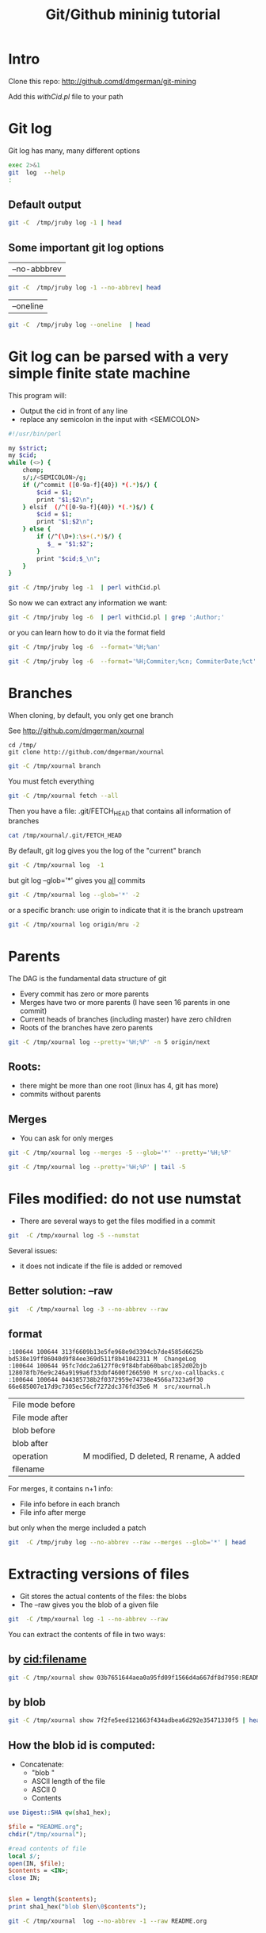 #+STARTUP: showall
#+STARTUP: lognotestate
#+TAGS:
#+SEQ_TODO: TODO STARTED DONE DEFERRED CANCELLED | WAITING DELEGATED APPT
#+DRAWERS: HIDDEN STATE
#+TITLE: Git/Github mininig tutorial
#+CATEGORY: 
#+PROPERTY: header-args: lang           :varname value
#+PROPERTY: header-args:sqlite          :db /path/to/db  :colnames yes
#+PROPERTY: header-args:R               :results output
#+PROPERTY: header-args:sh              :results output



* Intro

Clone this repo: http://github.comd/dmgerman/git-mining

Add this [[withCid.pl]] file to your path

* Git log

Git log has many, many different options

#+BEGIN_SRC sh :output both
exec 2>&1
git  log  --help 
:
#+END_SRC

#+RESULTS:
#+BEGIN_EXAMPLE
GIT-LOG(1)                        Git Manual                        GIT-LOG(1)

NAME
       git-log - Show commit logs

SYNOPSIS
       git log [<options>] [<revision range>] [[--] <path>...]

DESCRIPTION
       Shows the commit logs.

       The command takes options applicable to the git rev-list command to
       control what is shown and how, and options applicable to the git diff-*
       commands to control how the changes each commit introduces are shown.

OPTIONS
       --follow
           Continue listing the history of a file beyond renames (works only
           for a single file).

       --no-decorate, --decorate[=short|full|no]
           Print out the ref names of any commits that are shown. If short is
           specified, the ref name prefixes refs/heads/, refs/tags/ and
           refs/remotes/ will not be printed. If full is specified, the full
           ref name (including prefix) will be printed. The default option is
           short.

       --source
           Print out the ref name given on the command line by which each
           commit was reached.

       --use-mailmap
           Use mailmap file to map author and committer names and email
           addresses to canonical real names and email addresses. See git-
           shortlog(1).

       --full-diff
           Without this flag, git log -p <path>...  shows commits that touch
           the specified paths, and diffs about the same specified paths. With
           this, the full diff is shown for commits that touch the specified
           paths; this means that "<path>..." limits only commits, and doesn’t
           limit diff for those commits.

           Note that this affects all diff-based output types, e.g. those
           produced by --stat, etc.

       --log-size
           Include a line “log size <number>” in the output for each commit,
           where <number> is the length of that commit’s message in bytes.
           Intended to speed up tools that read log messages from git log
           output by allowing them to allocate space in advance.

       -L <start>,<end>:<file>, -L :<funcname>:<file>
           Trace the evolution of the line range given by "<start>,<end>" (or
           the function name regex <funcname>) within the <file>. You may not
           give any pathspec limiters. This is currently limited to a walk
           starting from a single revision, i.e., you may only give zero or
           one positive revision arguments. You can specify this option more
           than once.

           <start> and <end> can take one of these forms:

           ·   number

               If <start> or <end> is a number, it specifies an absolute line
               number (lines count from 1).

           ·   /regex/

               This form will use the first line matching the given POSIX
               regex. If <start> is a regex, it will search from the end of
               the previous -L range, if any, otherwise from the start of
               file. If <start> is “^/regex/”, it will search from the start
               of file. If <end> is a regex, it will search starting at the
               line given by <start>.

           ·   +offset or -offset

               This is only valid for <end> and will specify a number of lines
               before or after the line given by <start>.

           If “:<funcname>” is given in place of <start> and <end>, it is a
           regular expression that denotes the range from the first funcname
           line that matches <funcname>, up to the next funcname line.
           “:<funcname>” searches from the end of the previous -L range, if
           any, otherwise from the start of file. “^:<funcname>” searches from
           the start of file.

       <revision range>
           Show only commits in the specified revision range. When no
           <revision range> is specified, it defaults to HEAD (i.e. the whole
           history leading to the current commit).  origin..HEAD specifies all
           the commits reachable from the current commit (i.e.  HEAD), but not
           from origin. For a complete list of ways to spell <revision range>,
           see the Specifying Ranges section of gitrevisions(7).

       [--] <path>...
           Show only commits that are enough to explain how the files that
           match the specified paths came to be. See History Simplification
           below for details and other simplification modes.

           Paths may need to be prefixed with ‘`-- '’ to separate them from
           options or the revision range, when confusion arises.

   Commit Limiting
       Besides specifying a range of commits that should be listed using the
       special notations explained in the description, additional commit
       limiting may be applied.

       Using more options generally further limits the output (e.g.
       --since=<date1> limits to commits newer than <date1>, and using it with
       --grep=<pattern> further limits to commits whose log message has a line
       that matches <pattern>), unless otherwise noted.

       Note that these are applied before commit ordering and formatting
       options, such as --reverse.

       -<number>, -n <number>, --max-count=<number>
           Limit the number of commits to output.

       --skip=<number>
           Skip number commits before starting to show the commit output.

       --since=<date>, --after=<date>
           Show commits more recent than a specific date.

       --until=<date>, --before=<date>
           Show commits older than a specific date.

       --author=<pattern>, --committer=<pattern>
           Limit the commits output to ones with author/committer header lines
           that match the specified pattern (regular expression). With more
           than one --author=<pattern>, commits whose author matches any of
           the given patterns are chosen (similarly for multiple
           --committer=<pattern>).

       --grep-reflog=<pattern>
           Limit the commits output to ones with reflog entries that match the
           specified pattern (regular expression). With more than one
           --grep-reflog, commits whose reflog message matches any of the
           given patterns are chosen. It is an error to use this option unless
           --walk-reflogs is in use.

       --grep=<pattern>
           Limit the commits output to ones with log message that matches the
           specified pattern (regular expression). With more than one
           --grep=<pattern>, commits whose message matches any of the given
           patterns are chosen (but see --all-match).

           When --show-notes is in effect, the message from the notes is
           matched as if it were part of the log message.

       --all-match
           Limit the commits output to ones that match all given --grep,
           instead of ones that match at least one.

       --invert-grep
           Limit the commits output to ones with log message that do not match
           the pattern specified with --grep=<pattern>.

       -i, --regexp-ignore-case
           Match the regular expression limiting patterns without regard to
           letter case.

       --basic-regexp
           Consider the limiting patterns to be basic regular expressions;
           this is the default.

       -E, --extended-regexp
           Consider the limiting patterns to be extended regular expressions
           instead of the default basic regular expressions.

       -F, --fixed-strings
           Consider the limiting patterns to be fixed strings (don’t interpret
           pattern as a regular expression).

       --perl-regexp
           Consider the limiting patterns to be Perl-compatible regular
           expressions. Requires libpcre to be compiled in.

       --remove-empty
           Stop when a given path disappears from the tree.

       --merges
           Print only merge commits. This is exactly the same as
           --min-parents=2.

       --no-merges
           Do not print commits with more than one parent. This is exactly the
           same as --max-parents=1.

       --min-parents=<number>, --max-parents=<number>, --no-min-parents,
       --no-max-parents
           Show only commits which have at least (or at most) that many parent
           commits. In particular, --max-parents=1 is the same as --no-merges,
           --min-parents=2 is the same as --merges.  --max-parents=0 gives all
           root commits and --min-parents=3 all octopus merges.

           --no-min-parents and --no-max-parents reset these limits (to no
           limit) again. Equivalent forms are --min-parents=0 (any commit has
           0 or more parents) and --max-parents=-1 (negative numbers denote no
           upper limit).

       --first-parent
           Follow only the first parent commit upon seeing a merge commit.
           This option can give a better overview when viewing the evolution
           of a particular topic branch, because merges into a topic branch
           tend to be only about adjusting to updated upstream from time to
           time, and this option allows you to ignore the individual commits
           brought in to your history by such a merge. Cannot be combined with
           --bisect.

       --not
           Reverses the meaning of the ^ prefix (or lack thereof) for all
           following revision specifiers, up to the next --not.

       --all
           Pretend as if all the refs in refs/ are listed on the command line
           as <commit>.

       --branches[=<pattern>]
           Pretend as if all the refs in refs/heads are listed on the command
           line as <commit>. If <pattern> is given, limit branches to ones
           matching given shell glob. If pattern lacks ?, *, or [, /* at the
           end is implied.

       --tags[=<pattern>]
           Pretend as if all the refs in refs/tags are listed on the command
           line as <commit>. If <pattern> is given, limit tags to ones
           matching given shell glob. If pattern lacks ?, *, or [, /* at the
           end is implied.

       --remotes[=<pattern>]
           Pretend as if all the refs in refs/remotes are listed on the
           command line as <commit>. If <pattern> is given, limit
           remote-tracking branches to ones matching given shell glob. If
           pattern lacks ?, *, or [, /* at the end is implied.

       --glob=<glob-pattern>
           Pretend as if all the refs matching shell glob <glob-pattern> are
           listed on the command line as <commit>. Leading refs/, is
           automatically prepended if missing. If pattern lacks ?, *, or [, /*
           at the end is implied.

       --exclude=<glob-pattern>
           Do not include refs matching <glob-pattern> that the next --all,
           --branches, --tags, --remotes, or --glob would otherwise consider.
           Repetitions of this option accumulate exclusion patterns up to the
           next --all, --branches, --tags, --remotes, or --glob option (other
           options or arguments do not clear accumulated patterns).

           The patterns given should not begin with refs/heads, refs/tags, or
           refs/remotes when applied to --branches, --tags, or --remotes,
           respectively, and they must begin with refs/ when applied to --glob
           or --all. If a trailing /* is intended, it must be given
           explicitly.

       --reflog
           Pretend as if all objects mentioned by reflogs are listed on the
           command line as <commit>.

       --ignore-missing
           Upon seeing an invalid object name in the input, pretend as if the
           bad input was not given.

       --bisect
           Pretend as if the bad bisection ref refs/bisect/bad was listed and
           as if it was followed by --not and the good bisection refs
           refs/bisect/good-* on the command line. Cannot be combined with
           --first-parent.

       --stdin
           In addition to the <commit> listed on the command line, read them
           from the standard input. If a -- separator is seen, stop reading
           commits and start reading paths to limit the result.

       --cherry-mark
           Like --cherry-pick (see below) but mark equivalent commits with =
           rather than omitting them, and inequivalent ones with +.

       --cherry-pick
           Omit any commit that introduces the same change as another commit
           on the “other side” when the set of commits are limited with
           symmetric difference.

           For example, if you have two branches, A and B, a usual way to list
           all commits on only one side of them is with --left-right (see the
           example below in the description of the --left-right option).
           However, it shows the commits that were cherry-picked from the
           other branch (for example, “3rd on b” may be cherry-picked from
           branch A). With this option, such pairs of commits are excluded
           from the output.

       --left-only, --right-only
           List only commits on the respective side of a symmetric range, i.e.
           only those which would be marked < resp.  > by --left-right.

           For example, --cherry-pick --right-only A...B omits those commits
           from B which are in A or are patch-equivalent to a commit in A. In
           other words, this lists the + commits from git cherry A B. More
           precisely, --cherry-pick --right-only --no-merges gives the exact
           list.

       --cherry
           A synonym for --right-only --cherry-mark --no-merges; useful to
           limit the output to the commits on our side and mark those that
           have been applied to the other side of a forked history with git
           log --cherry upstream...mybranch, similar to git cherry upstream
           mybranch.

       -g, --walk-reflogs
           Instead of walking the commit ancestry chain, walk reflog entries
           from the most recent one to older ones. When this option is used
           you cannot specify commits to exclude (that is, ^commit,
           commit1..commit2, and commit1...commit2 notations cannot be used).

           With --pretty format other than oneline (for obvious reasons), this
           causes the output to have two extra lines of information taken from
           the reflog. By default, commit@{Nth} notation is used in the
           output. When the starting commit is specified as commit@{now},
           output also uses commit@{timestamp} notation instead. Under
           --pretty=oneline, the commit message is prefixed with this
           information on the same line. This option cannot be combined with
           --reverse. See also git-reflog(1).

       --merge
           After a failed merge, show refs that touch files having a conflict
           and don’t exist on all heads to merge.

       --boundary
           Output excluded boundary commits. Boundary commits are prefixed
           with -.

   History Simplification
       Sometimes you are only interested in parts of the history, for example
       the commits modifying a particular <path>. But there are two parts of
       History Simplification, one part is selecting the commits and the other
       is how to do it, as there are various strategies to simplify the
       history.

       The following options select the commits to be shown:

       <paths>
           Commits modifying the given <paths> are selected.

       --simplify-by-decoration
           Commits that are referred by some branch or tag are selected.

       Note that extra commits can be shown to give a meaningful history.

       The following options affect the way the simplification is performed:

       Default mode
           Simplifies the history to the simplest history explaining the final
           state of the tree. Simplest because it prunes some side branches if
           the end result is the same (i.e. merging branches with the same
           content)

       --full-history
           Same as the default mode, but does not prune some history.

       --dense
           Only the selected commits are shown, plus some to have a meaningful
           history.

       --sparse
           All commits in the simplified history are shown.

       --simplify-merges
           Additional option to --full-history to remove some needless merges
           from the resulting history, as there are no selected commits
           contributing to this merge.

       --ancestry-path
           When given a range of commits to display (e.g.  commit1..commit2 or
           commit2 ^commit1), only display commits that exist directly on the
           ancestry chain between the commit1 and commit2, i.e. commits that
           are both descendants of commit1, and ancestors of commit2.

       A more detailed explanation follows.

       Suppose you specified foo as the <paths>. We shall call commits that
       modify foo !TREESAME, and the rest TREESAME. (In a diff filtered for
       foo, they look different and equal, respectively.)

       In the following, we will always refer to the same example history to
       illustrate the differences between simplification settings. We assume
       that you are filtering for a file foo in this commit graph:

                     .-A---M---N---O---P---Q
                    /     /   /   /   /   /
                   I     B   C   D   E   Y
                    \   /   /   /   /   /
                     `-------------'   X

       The horizontal line of history A---Q is taken to be the first parent of
       each merge. The commits are:

       ·   I is the initial commit, in which foo exists with contents “asdf”,
           and a file quux exists with contents “quux”. Initial commits are
           compared to an empty tree, so I is !TREESAME.

       ·   In A, foo contains just “foo”.

       ·   B contains the same change as A. Its merge M is trivial and hence
           TREESAME to all parents.

       ·   C does not change foo, but its merge N changes it to “foobar”, so
           it is not TREESAME to any parent.

       ·   D sets foo to “baz”. Its merge O combines the strings from N and D
           to “foobarbaz”; i.e., it is not TREESAME to any parent.

       ·   E changes quux to “xyzzy”, and its merge P combines the strings to
           “quux xyzzy”.  P is TREESAME to O, but not to E.

       ·   X is an independent root commit that added a new file side, and Y
           modified it.  Y is TREESAME to X. Its merge Q added side to P, and
           Q is TREESAME to P, but not to Y.

       rev-list walks backwards through history, including or excluding
       commits based on whether --full-history and/or parent rewriting (via
       --parents or --children) are used. The following settings are
       available.

       Default mode
           Commits are included if they are not TREESAME to any parent (though
           this can be changed, see --sparse below). If the commit was a
           merge, and it was TREESAME to one parent, follow only that parent.
           (Even if there are several TREESAME parents, follow only one of
           them.) Otherwise, follow all parents.

           This results in:

                         .-A---N---O
                        /     /   /
                       I---------D

           Note how the rule to only follow the TREESAME parent, if one is
           available, removed B from consideration entirely.  C was considered
           via N, but is TREESAME. Root commits are compared to an empty tree,
           so I is !TREESAME.

           Parent/child relations are only visible with --parents, but that
           does not affect the commits selected in default mode, so we have
           shown the parent lines.

       --full-history without parent rewriting
           This mode differs from the default in one point: always follow all
           parents of a merge, even if it is TREESAME to one of them. Even if
           more than one side of the merge has commits that are included, this
           does not imply that the merge itself is! In the example, we get

                       I  A  B  N  D  O  P  Q

           M was excluded because it is TREESAME to both parents.  E, C and B
           were all walked, but only B was !TREESAME, so the others do not
           appear.

           Note that without parent rewriting, it is not really possible to
           talk about the parent/child relationships between the commits, so
           we show them disconnected.

       --full-history with parent rewriting
           Ordinary commits are only included if they are !TREESAME (though
           this can be changed, see --sparse below).

           Merges are always included. However, their parent list is
           rewritten: Along each parent, prune away commits that are not
           included themselves. This results in

                         .-A---M---N---O---P---Q
                        /     /   /   /   /
                       I     B   /   D   /
                        \   /   /   /   /
                         `-------------'

           Compare to --full-history without rewriting above. Note that E was
           pruned away because it is TREESAME, but the parent list of P was
           rewritten to contain E's parent I. The same happened for C and N,
           and X, Y and Q.

       In addition to the above settings, you can change whether TREESAME
       affects inclusion:

       --dense
           Commits that are walked are included if they are not TREESAME to
           any parent.

       --sparse
           All commits that are walked are included.

           Note that without --full-history, this still simplifies merges: if
           one of the parents is TREESAME, we follow only that one, so the
           other sides of the merge are never walked.

       --simplify-merges
           First, build a history graph in the same way that --full-history
           with parent rewriting does (see above).

           Then simplify each commit C to its replacement C' in the final
           history according to the following rules:

           ·   Set C' to C.

           ·   Replace each parent P of C' with its simplification P'. In the
               process, drop parents that are ancestors of other parents or
               that are root commits TREESAME to an empty tree, and remove
               duplicates, but take care to never drop all parents that we are
               TREESAME to.

           ·   If after this parent rewriting, C' is a root or merge commit
               (has zero or >1 parents), a boundary commit, or !TREESAME, it
               remains. Otherwise, it is replaced with its only parent.

           The effect of this is best shown by way of comparing to
           --full-history with parent rewriting. The example turns into:

                         .-A---M---N---O
                        /     /       /
                       I     B       D
                        \   /       /
                         `---------'

           Note the major differences in N, P, and Q over --full-history:

           ·   N's parent list had I removed, because it is an ancestor of the
               other parent M. Still, N remained because it is !TREESAME.

           ·   P's parent list similarly had I removed.  P was then removed
               completely, because it had one parent and is TREESAME.

           ·   Q's parent list had Y simplified to X.  X was then removed,
               because it was a TREESAME root.  Q was then removed completely,
               because it had one parent and is TREESAME.

       Finally, there is a fifth simplification mode available:

       --ancestry-path
           Limit the displayed commits to those directly on the ancestry chain
           between the “from” and “to” commits in the given commit range. I.e.
           only display commits that are ancestor of the “to” commit and
           descendants of the “from” commit.

           As an example use case, consider the following commit history:

                           D---E-------F
                          /     \       \
                         B---C---G---H---I---J
                        /                     \
                       A-------K---------------L--M

           A regular D..M computes the set of commits that are ancestors of M,
           but excludes the ones that are ancestors of D. This is useful to
           see what happened to the history leading to M since D, in the sense
           that “what does M have that did not exist in D”. The result in this
           example would be all the commits, except A and B (and D itself, of
           course).

           When we want to find out what commits in M are contaminated with
           the bug introduced by D and need fixing, however, we might want to
           view only the subset of D..M that are actually descendants of D,
           i.e. excluding C and K. This is exactly what the --ancestry-path
           option does. Applied to the D..M range, it results in:

                               E-------F
                                \       \
                                 G---H---I---J
                                              \
                                               L--M

       The --simplify-by-decoration option allows you to view only the big
       picture of the topology of the history, by omitting commits that are
       not referenced by tags. Commits are marked as !TREESAME (in other
       words, kept after history simplification rules described above) if (1)
       they are referenced by tags, or (2) they change the contents of the
       paths given on the command line. All other commits are marked as
       TREESAME (subject to be simplified away).

   Commit Ordering
       By default, the commits are shown in reverse chronological order.

       --date-order
           Show no parents before all of its children are shown, but otherwise
           show commits in the commit timestamp order.

       --author-date-order
           Show no parents before all of its children are shown, but otherwise
           show commits in the author timestamp order.

       --topo-order
           Show no parents before all of its children are shown, and avoid
           showing commits on multiple lines of history intermixed.

           For example, in a commit history like this:

                   ---1----2----4----7
                       \              \
                        3----5----6----8---

           where the numbers denote the order of commit timestamps, git
           rev-list and friends with --date-order show the commits in the
           timestamp order: 8 7 6 5 4 3 2 1.

           With --topo-order, they would show 8 6 5 3 7 4 2 1 (or 8 7 4 2 6 5
           3 1); some older commits are shown before newer ones in order to
           avoid showing the commits from two parallel development track mixed
           together.

       --reverse
           Output the commits in reverse order. Cannot be combined with
           --walk-reflogs.

   Object Traversal
       These options are mostly targeted for packing of Git repositories.

       --no-walk[=(sorted|unsorted)]
           Only show the given commits, but do not traverse their ancestors.
           This has no effect if a range is specified. If the argument
           unsorted is given, the commits are shown in the order they were
           given on the command line. Otherwise (if sorted or no argument was
           given), the commits are shown in reverse chronological order by
           commit time. Cannot be combined with --graph.

       --do-walk
           Overrides a previous --no-walk.

   Commit Formatting
       --pretty[=<format>], --format=<format>
           Pretty-print the contents of the commit logs in a given format,
           where <format> can be one of oneline, short, medium, full, fuller,
           email, raw, format:<string> and tformat:<string>. When <format> is
           none of the above, and has %placeholder in it, it acts as if
           --pretty=tformat:<format> were given.

           See the "PRETTY FORMATS" section for some additional details for
           each format. When =<format> part is omitted, it defaults to medium.

           Note: you can specify the default pretty format in the repository
           configuration (see git-config(1)).

       --abbrev-commit
           Instead of showing the full 40-byte hexadecimal commit object name,
           show only a partial prefix. Non default number of digits can be
           specified with "--abbrev=<n>" (which also modifies diff output, if
           it is displayed).

           This should make "--pretty=oneline" a whole lot more readable for
           people using 80-column terminals.

       --no-abbrev-commit
           Show the full 40-byte hexadecimal commit object name. This negates
           --abbrev-commit and those options which imply it such as
           "--oneline". It also overrides the log.abbrevCommit variable.

       --oneline
           This is a shorthand for "--pretty=oneline --abbrev-commit" used
           together.

       --encoding=<encoding>
           The commit objects record the encoding used for the log message in
           their encoding header; this option can be used to tell the command
           to re-code the commit log message in the encoding preferred by the
           user. For non plumbing commands this defaults to UTF-8. Note that
           if an object claims to be encoded in X and we are outputting in X,
           we will output the object verbatim; this means that invalid
           sequences in the original commit may be copied to the output.

       --notes[=<ref>]
           Show the notes (see git-notes(1)) that annotate the commit, when
           showing the commit log message. This is the default for git log,
           git show and git whatchanged commands when there is no --pretty,
           --format, or --oneline option given on the command line.

           By default, the notes shown are from the notes refs listed in the
           core.notesRef and notes.displayRef variables (or corresponding
           environment overrides). See git-config(1) for more details.

           With an optional <ref> argument, show this notes ref instead of the
           default notes ref(s). The ref specifies the full refname when it
           begins with refs/notes/; when it begins with notes/, refs/ and
           otherwise refs/notes/ is prefixed to form a full name of the ref.

           Multiple --notes options can be combined to control which notes are
           being displayed. Examples: "--notes=foo" will show only notes from
           "refs/notes/foo"; "--notes=foo --notes" will show both notes from
           "refs/notes/foo" and from the default notes ref(s).

       --no-notes
           Do not show notes. This negates the above --notes option, by
           resetting the list of notes refs from which notes are shown.
           Options are parsed in the order given on the command line, so e.g.
           "--notes --notes=foo --no-notes --notes=bar" will only show notes
           from "refs/notes/bar".

       --show-notes[=<ref>], --[no-]standard-notes
           These options are deprecated. Use the above --notes/--no-notes
           options instead.

       --show-signature
           Check the validity of a signed commit object by passing the
           signature to gpg --verify and show the output.

       --relative-date
           Synonym for --date=relative.

       --date=<format>
           Only takes effect for dates shown in human-readable format, such as
           when using --pretty.  log.date config variable sets a default value
           for the log command’s --date option. By default, dates are shown in
           the original time zone (either committer’s or author’s). If -local
           is appended to the format (e.g., iso-local), the user’s local time
           zone is used instead.

           --date=relative shows dates relative to the current time, e.g. “2
           hours ago”. The -local option cannot be used with --raw or
           --relative.

           --date=local is an alias for --date=default-local.

           --date=iso (or --date=iso8601) shows timestamps in a ISO 8601-like
           format. The differences to the strict ISO 8601 format are:

           ·   a space instead of the T date/time delimiter

           ·   a space between time and time zone

           ·   no colon between hours and minutes of the time zone

           --date=iso-strict (or --date=iso8601-strict) shows timestamps in
           strict ISO 8601 format.

           --date=rfc (or --date=rfc2822) shows timestamps in RFC 2822 format,
           often found in email messages.

           --date=short shows only the date, but not the time, in YYYY-MM-DD
           format.

           --date=raw shows the date in the internal raw Git format %s %z
           format.

           --date=format:...  feeds the format ...  to your system strftime.
           Use --date=format:%c to show the date in your system locale’s
           preferred format. See the strftime manual for a complete list of
           format placeholders. When using -local, the correct syntax is
           --date=format-local:....

           --date=default is the default format, and is similar to
           --date=rfc2822, with a few exceptions:

           ·   there is no comma after the day-of-week

           ·   the time zone is omitted when the local time zone is used

       --parents
           Print also the parents of the commit (in the form "commit
           parent..."). Also enables parent rewriting, see History
           Simplification below.

       --children
           Print also the children of the commit (in the form "commit
           child..."). Also enables parent rewriting, see History
           Simplification below.

       --left-right
           Mark which side of a symmetric diff a commit is reachable from.
           Commits from the left side are prefixed with < and those from the
           right with >. If combined with --boundary, those commits are
           prefixed with -.

           For example, if you have this topology:

                            y---b---b  branch B
                           / \ /
                          /   .
                         /   / \
                        o---x---a---a  branch A

           you would get an output like this:

                       $ git rev-list --left-right --boundary --pretty=oneline A...B

                       >bbbbbbb... 3rd on b
                       >bbbbbbb... 2nd on b
                       <aaaaaaa... 3rd on a
                       <aaaaaaa... 2nd on a
                       -yyyyyyy... 1st on b
                       -xxxxxxx... 1st on a

       --graph
           Draw a text-based graphical representation of the commit history on
           the left hand side of the output. This may cause extra lines to be
           printed in between commits, in order for the graph history to be
           drawn properly. Cannot be combined with --no-walk.

           This enables parent rewriting, see History Simplification below.

           This implies the --topo-order option by default, but the
           --date-order option may also be specified.

       --show-linear-break[=<barrier>]
           When --graph is not used, all history branches are flattened which
           can make it hard to see that the two consecutive commits do not
           belong to a linear branch. This option puts a barrier in between
           them in that case. If <barrier> is specified, it is the string that
           will be shown instead of the default one.

   Diff Formatting
       Listed below are options that control the formatting of diff output.
       Some of them are specific to git-rev-list(1), however other diff
       options may be given. See git-diff-files(1) for more options.

       -c
           With this option, diff output for a merge commit shows the
           differences from each of the parents to the merge result
           simultaneously instead of showing pairwise diff between a parent
           and the result one at a time. Furthermore, it lists only files
           which were modified from all parents.

       --cc
           This flag implies the -c option and further compresses the patch
           output by omitting uninteresting hunks whose contents in the
           parents have only two variants and the merge result picks one of
           them without modification.

       -m
           This flag makes the merge commits show the full diff like regular
           commits; for each merge parent, a separate log entry and diff is
           generated. An exception is that only diff against the first parent
           is shown when --first-parent option is given; in that case, the
           output represents the changes the merge brought into the
           then-current branch.

       -r
           Show recursive diffs.

       -t
           Show the tree objects in the diff output. This implies -r.

PRETTY FORMATS
       If the commit is a merge, and if the pretty-format is not oneline,
       email or raw, an additional line is inserted before the Author: line.
       This line begins with "Merge: " and the sha1s of ancestral commits are
       printed, separated by spaces. Note that the listed commits may not
       necessarily be the list of the direct parent commits if you have
       limited your view of history: for example, if you are only interested
       in changes related to a certain directory or file.

       There are several built-in formats, and you can define additional
       formats by setting a pretty.<name> config option to either another
       format name, or a format: string, as described below (see git-
       config(1)). Here are the details of the built-in formats:

       ·   oneline

               <sha1> <title line>

           This is designed to be as compact as possible.

       ·   short

               commit <sha1>
               Author: <author>

               <title line>

       ·   medium

               commit <sha1>
               Author: <author>
               Date:   <author date>

               <title line>

               <full commit message>

       ·   full

               commit <sha1>
               Author: <author>
               Commit: <committer>

               <title line>

               <full commit message>

       ·   fuller

               commit <sha1>
               Author:     <author>
               AuthorDate: <author date>
               Commit:     <committer>
               CommitDate: <committer date>

               <title line>

               <full commit message>

       ·   email

               From <sha1> <date>
               From: <author>
               Date: <author date>
               Subject: [PATCH] <title line>

               <full commit message>

       ·   raw

           The raw format shows the entire commit exactly as stored in the
           commit object. Notably, the SHA-1s are displayed in full,
           regardless of whether --abbrev or --no-abbrev are used, and parents
           information show the true parent commits, without taking grafts or
           history simplification into account. Note that this format affects
           the way commits are displayed, but not the way the diff is shown
           e.g. with git log --raw. To get full object names in a raw diff
           format, use --no-abbrev.

       ·   format:<string>

           The format:<string> format allows you to specify which information
           you want to show. It works a little bit like printf format, with
           the notable exception that you get a newline with %n instead of \n.

           E.g, format:"The author of %h was %an, %ar%nThe title was >>%s<<%n"
           would show something like this:

               The author of fe6e0ee was Junio C Hamano, 23 hours ago
               The title was >>t4119: test autocomputing -p<n> for traditional diff input.<<

           The placeholders are:

           ·   %H: commit hash

           ·   %h: abbreviated commit hash

           ·   %T: tree hash

           ·   %t: abbreviated tree hash

           ·   %P: parent hashes

           ·   %p: abbreviated parent hashes

           ·   %an: author name

           ·   %aN: author name (respecting .mailmap, see git-shortlog(1) or
               git-blame(1))

           ·   %ae: author email

           ·   %aE: author email (respecting .mailmap, see git-shortlog(1) or
               git-blame(1))

           ·   %ad: author date (format respects --date= option)

           ·   %aD: author date, RFC2822 style

           ·   %ar: author date, relative

           ·   %at: author date, UNIX timestamp

           ·   %ai: author date, ISO 8601-like format

           ·   %aI: author date, strict ISO 8601 format

           ·   %cn: committer name

           ·   %cN: committer name (respecting .mailmap, see git-shortlog(1)
               or git-blame(1))

           ·   %ce: committer email

           ·   %cE: committer email (respecting .mailmap, see git-shortlog(1)
               or git-blame(1))

           ·   %cd: committer date (format respects --date= option)

           ·   %cD: committer date, RFC2822 style

           ·   %cr: committer date, relative

           ·   %ct: committer date, UNIX timestamp

           ·   %ci: committer date, ISO 8601-like format

           ·   %cI: committer date, strict ISO 8601 format

           ·   %d: ref names, like the --decorate option of git-log(1)

           ·   %D: ref names without the " (", ")" wrapping.

           ·   %e: encoding

           ·   %s: subject

           ·   %f: sanitized subject line, suitable for a filename

           ·   %b: body

           ·   %B: raw body (unwrapped subject and body)

           ·   %N: commit notes

           ·   %GG: raw verification message from GPG for a signed commit

           ·   %G?: show "G" for a Good signature, "B" for a Bad signature,
               "U" for a good, untrusted signature and "N" for no signature

           ·   %GS: show the name of the signer for a signed commit

           ·   %GK: show the key used to sign a signed commit

           ·   %gD: reflog selector, e.g., refs/stash@{1}

           ·   %gd: shortened reflog selector, e.g., stash@{1}

           ·   %gn: reflog identity name

           ·   %gN: reflog identity name (respecting .mailmap, see git-
               shortlog(1) or git-blame(1))

           ·   %ge: reflog identity email

           ·   %gE: reflog identity email (respecting .mailmap, see git-
               shortlog(1) or git-blame(1))

           ·   %gs: reflog subject

           ·   %Cred: switch color to red

           ·   %Cgreen: switch color to green

           ·   %Cblue: switch color to blue

           ·   %Creset: reset color

           ·   %C(...): color specification, as described in color.branch.*
               config option; adding auto, at the beginning will emit color
               only when colors are enabled for log output (by color.diff,
               color.ui, or --color, and respecting the auto settings of the
               former if we are going to a terminal).  auto alone (i.e.
               %C(auto)) will turn on auto coloring on the next placeholders
               until the color is switched again.

           ·   %m: left, right or boundary mark

           ·   %n: newline

           ·   %%: a raw %

           ·   %x00: print a byte from a hex code

           ·   %w([<w>[,<i1>[,<i2>]]]): switch line wrapping, like the -w
               option of git-shortlog(1).

           ·   %<(<N>[,trunc|ltrunc|mtrunc]): make the next placeholder take
               at least N columns, padding spaces on the right if necessary.
               Optionally truncate at the beginning (ltrunc), the middle
               (mtrunc) or the end (trunc) if the output is longer than N
               columns. Note that truncating only works correctly with N >= 2.

           ·   %<|(<N>): make the next placeholder take at least until Nth
               columns, padding spaces on the right if necessary

           ·   %>(<N>), %>|(<N>): similar to %<(<N>), %<|(<N>) respectively,
               but padding spaces on the left

           ·   %>>(<N>), %>>|(<N>): similar to %>(<N>), %>|(<N>) respectively,
               except that if the next placeholder takes more spaces than
               given and there are spaces on its left, use those spaces

           ·   %><(<N>), %><|(<N>): similar to % <(<N>), %<|(<N>)
               respectively, but padding both sides (i.e. the text is
               centered)

           Note
           Some placeholders may depend on other options given to the revision
           traversal engine. For example, the %g* reflog options will insert
           an empty string unless we are traversing reflog entries (e.g., by
           git log -g). The %d and %D placeholders will use the "short"
           decoration format if --decorate was not already provided on the
           command line.

       If you add a + (plus sign) after % of a placeholder, a line-feed is
       inserted immediately before the expansion if and only if the
       placeholder expands to a non-empty string.

       If you add a - (minus sign) after % of a placeholder, line-feeds that
       immediately precede the expansion are deleted if and only if the
       placeholder expands to an empty string.

       If you add a ` ` (space) after % of a placeholder, a space is inserted
       immediately before the expansion if and only if the placeholder expands
       to a non-empty string.

       ·   tformat:

           The tformat: format works exactly like format:, except that it
           provides "terminator" semantics instead of "separator" semantics.
           In other words, each commit has the message terminator character
           (usually a newline) appended, rather than a separator placed
           between entries. This means that the final entry of a single-line
           format will be properly terminated with a new line, just as the
           "oneline" format does. For example:

               $ git log -2 --pretty=format:%h 4da45bef \
                 | perl -pe '$_ .= " -- NO NEWLINE\n" unless /\n/'
               4da45be
               7134973 -- NO NEWLINE

               $ git log -2 --pretty=tformat:%h 4da45bef \
                 | perl -pe '$_ .= " -- NO NEWLINE\n" unless /\n/'
               4da45be
               7134973

           In addition, any unrecognized string that has a % in it is
           interpreted as if it has tformat: in front of it. For example,
           these two are equivalent:

               $ git log -2 --pretty=tformat:%h 4da45bef
               $ git log -2 --pretty=%h 4da45bef

COMMON DIFF OPTIONS
       -p, -u, --patch
           Generate patch (see section on generating patches).

       -s, --no-patch
           Suppress diff output. Useful for commands like git show that show
           the patch by default, or to cancel the effect of --patch.

       -U<n>, --unified=<n>
           Generate diffs with <n> lines of context instead of the usual
           three. Implies -p.

       --raw
           For each commit, show a summary of changes using the raw diff
           format. See the "RAW OUTPUT FORMAT" section of git-diff(1). This is
           different from showing the log itself in raw format, which you can
           achieve with --format=raw.

       --patch-with-raw
           Synonym for -p --raw.

       --minimal
           Spend extra time to make sure the smallest possible diff is
           produced.

       --patience
           Generate a diff using the "patience diff" algorithm.

       --histogram
           Generate a diff using the "histogram diff" algorithm.

       --diff-algorithm={patience|minimal|histogram|myers}
           Choose a diff algorithm. The variants are as follows:

           default, myers
               The basic greedy diff algorithm. Currently, this is the
               default.

           minimal
               Spend extra time to make sure the smallest possible diff is
               produced.

           patience
               Use "patience diff" algorithm when generating patches.

           histogram
               This algorithm extends the patience algorithm to "support
               low-occurrence common elements".

           For instance, if you configured diff.algorithm variable to a
           non-default value and want to use the default one, then you have to
           use --diff-algorithm=default option.

       --stat[=<width>[,<name-width>[,<count>]]]
           Generate a diffstat. By default, as much space as necessary will be
           used for the filename part, and the rest for the graph part.
           Maximum width defaults to terminal width, or 80 columns if not
           connected to a terminal, and can be overridden by <width>. The
           width of the filename part can be limited by giving another width
           <name-width> after a comma. The width of the graph part can be
           limited by using --stat-graph-width=<width> (affects all commands
           generating a stat graph) or by setting diff.statGraphWidth=<width>
           (does not affect git format-patch). By giving a third parameter
           <count>, you can limit the output to the first <count> lines,
           followed by ...  if there are more.

           These parameters can also be set individually with
           --stat-width=<width>, --stat-name-width=<name-width> and
           --stat-count=<count>.

       --numstat
           Similar to --stat, but shows number of added and deleted lines in
           decimal notation and pathname without abbreviation, to make it more
           machine friendly. For binary files, outputs two - instead of saying
           0 0.

       --shortstat
           Output only the last line of the --stat format containing total
           number of modified files, as well as number of added and deleted
           lines.

       --dirstat[=<param1,param2,...>]
           Output the distribution of relative amount of changes for each
           sub-directory. The behavior of --dirstat can be customized by
           passing it a comma separated list of parameters. The defaults are
           controlled by the diff.dirstat configuration variable (see git-
           config(1)). The following parameters are available:

           changes
               Compute the dirstat numbers by counting the lines that have
               been removed from the source, or added to the destination. This
               ignores the amount of pure code movements within a file. In
               other words, rearranging lines in a file is not counted as much
               as other changes. This is the default behavior when no
               parameter is given.

           lines
               Compute the dirstat numbers by doing the regular line-based
               diff analysis, and summing the removed/added line counts. (For
               binary files, count 64-byte chunks instead, since binary files
               have no natural concept of lines). This is a more expensive
               --dirstat behavior than the changes behavior, but it does count
               rearranged lines within a file as much as other changes. The
               resulting output is consistent with what you get from the other
               --*stat options.

           files
               Compute the dirstat numbers by counting the number of files
               changed. Each changed file counts equally in the dirstat
               analysis. This is the computationally cheapest --dirstat
               behavior, since it does not have to look at the file contents
               at all.

           cumulative
               Count changes in a child directory for the parent directory as
               well. Note that when using cumulative, the sum of the
               percentages reported may exceed 100%. The default
               (non-cumulative) behavior can be specified with the
               noncumulative parameter.

           <limit>
               An integer parameter specifies a cut-off percent (3% by
               default). Directories contributing less than this percentage of
               the changes are not shown in the output.

           Example: The following will count changed files, while ignoring
           directories with less than 10% of the total amount of changed
           files, and accumulating child directory counts in the parent
           directories: --dirstat=files,10,cumulative.

       --summary
           Output a condensed summary of extended header information such as
           creations, renames and mode changes.

       --patch-with-stat
           Synonym for -p --stat.

       -z
           Separate the commits with NULs instead of with new newlines.

           Also, when --raw or --numstat has been given, do not munge
           pathnames and use NULs as output field terminators.

           Without this option, each pathname output will have TAB, LF, double
           quotes, and backslash characters replaced with \t, \n, \", and \\,
           respectively, and the pathname will be enclosed in double quotes if
           any of those replacements occurred.

       --name-only
           Show only names of changed files.

       --name-status
           Show only names and status of changed files. See the description of
           the --diff-filter option on what the status letters mean.

       --submodule[=<format>]
           Specify how differences in submodules are shown. When --submodule
           or --submodule=log is given, the log format is used. This format
           lists the commits in the range like git-submodule(1) summary does.
           Omitting the --submodule option or specifying --submodule=short,
           uses the short format. This format just shows the names of the
           commits at the beginning and end of the range. Can be tweaked via
           the diff.submodule configuration variable.

       --color[=<when>]
           Show colored diff.  --color (i.e. without =<when>) is the same as
           --color=always.  <when> can be one of always, never, or auto.

       --no-color
           Turn off colored diff. It is the same as --color=never.

       --word-diff[=<mode>]
           Show a word diff, using the <mode> to delimit changed words. By
           default, words are delimited by whitespace; see --word-diff-regex
           below. The <mode> defaults to plain, and must be one of:

           color
               Highlight changed words using only colors. Implies --color.

           plain
               Show words as [-removed-] and {+added+}. Makes no attempts to
               escape the delimiters if they appear in the input, so the
               output may be ambiguous.

           porcelain
               Use a special line-based format intended for script
               consumption. Added/removed/unchanged runs are printed in the
               usual unified diff format, starting with a +/-/` ` character at
               the beginning of the line and extending to the end of the line.
               Newlines in the input are represented by a tilde ~ on a line of
               its own.

           none
               Disable word diff again.

           Note that despite the name of the first mode, color is used to
           highlight the changed parts in all modes if enabled.

       --word-diff-regex=<regex>
           Use <regex> to decide what a word is, instead of considering runs
           of non-whitespace to be a word. Also implies --word-diff unless it
           was already enabled.

           Every non-overlapping match of the <regex> is considered a word.
           Anything between these matches is considered whitespace and
           ignored(!) for the purposes of finding differences. You may want to
           append |[^[:space:]] to your regular expression to make sure that
           it matches all non-whitespace characters. A match that contains a
           newline is silently truncated(!) at the newline.

           For example, --word-diff-regex=.  will treat each character as a
           word and, correspondingly, show differences character by character.

           The regex can also be set via a diff driver or configuration
           option, see gitattributes(1) or git-config(1). Giving it explicitly
           overrides any diff driver or configuration setting. Diff drivers
           override configuration settings.

       --color-words[=<regex>]
           Equivalent to --word-diff=color plus (if a regex was specified)
           --word-diff-regex=<regex>.

       --no-renames
           Turn off rename detection, even when the configuration file gives
           the default to do so.

       --check
           Warn if changes introduce whitespace errors. What are considered
           whitespace errors is controlled by core.whitespace configuration.
           By default, trailing whitespaces (including lines that solely
           consist of whitespaces) and a space character that is immediately
           followed by a tab character inside the initial indent of the line
           are considered whitespace errors. Exits with non-zero status if
           problems are found. Not compatible with --exit-code.

       --ws-error-highlight=<kind>
           Highlight whitespace errors on lines specified by <kind> in the
           color specified by color.diff.whitespace. <kind> is a comma
           separated list of old, new, context. When this option is not given,
           only whitespace errors in new lines are highlighted. E.g.
           --ws-error-highlight=new,old highlights whitespace errors on both
           deleted and added lines.  all can be used as a short-hand for
           old,new,context.

       --full-index
           Instead of the first handful of characters, show the full pre- and
           post-image blob object names on the "index" line when generating
           patch format output.

       --binary
           In addition to --full-index, output a binary diff that can be
           applied with git-apply.

       --abbrev[=<n>]
           Instead of showing the full 40-byte hexadecimal object name in
           diff-raw format output and diff-tree header lines, show only a
           partial prefix. This is independent of the --full-index option
           above, which controls the diff-patch output format. Non default
           number of digits can be specified with --abbrev=<n>.

       -B[<n>][/<m>], --break-rewrites[=[<n>][/<m>]]
           Break complete rewrite changes into pairs of delete and create.
           This serves two purposes:

           It affects the way a change that amounts to a total rewrite of a
           file not as a series of deletion and insertion mixed together with
           a very few lines that happen to match textually as the context, but
           as a single deletion of everything old followed by a single
           insertion of everything new, and the number m controls this aspect
           of the -B option (defaults to 60%).  -B/70% specifies that less
           than 30% of the original should remain in the result for Git to
           consider it a total rewrite (i.e. otherwise the resulting patch
           will be a series of deletion and insertion mixed together with
           context lines).

           When used with -M, a totally-rewritten file is also considered as
           the source of a rename (usually -M only considers a file that
           disappeared as the source of a rename), and the number n controls
           this aspect of the -B option (defaults to 50%).  -B20% specifies
           that a change with addition and deletion compared to 20% or more of
           the file’s size are eligible for being picked up as a possible
           source of a rename to another file.

       -M[<n>], --find-renames[=<n>]
           If generating diffs, detect and report renames for each commit. For
           following files across renames while traversing history, see
           --follow. If n is specified, it is a threshold on the similarity
           index (i.e. amount of addition/deletions compared to the file’s
           size). For example, -M90% means Git should consider a delete/add
           pair to be a rename if more than 90% of the file hasn’t changed.
           Without a % sign, the number is to be read as a fraction, with a
           decimal point before it. I.e., -M5 becomes 0.5, and is thus the
           same as -M50%. Similarly, -M05 is the same as -M5%. To limit
           detection to exact renames, use -M100%. The default similarity
           index is 50%.

       -C[<n>], --find-copies[=<n>]
           Detect copies as well as renames. See also --find-copies-harder. If
           n is specified, it has the same meaning as for -M<n>.

       --find-copies-harder
           For performance reasons, by default, -C option finds copies only if
           the original file of the copy was modified in the same changeset.
           This flag makes the command inspect unmodified files as candidates
           for the source of copy. This is a very expensive operation for
           large projects, so use it with caution. Giving more than one -C
           option has the same effect.

       -D, --irreversible-delete
           Omit the preimage for deletes, i.e. print only the header but not
           the diff between the preimage and /dev/null. The resulting patch is
           not meant to be applied with patch or git apply; this is solely for
           people who want to just concentrate on reviewing the text after the
           change. In addition, the output obviously lack enough information
           to apply such a patch in reverse, even manually, hence the name of
           the option.

           When used together with -B, omit also the preimage in the deletion
           part of a delete/create pair.

       -l<num>
           The -M and -C options require O(n^2) processing time where n is the
           number of potential rename/copy targets. This option prevents
           rename/copy detection from running if the number of rename/copy
           targets exceeds the specified number.

       --diff-filter=[(A|C|D|M|R|T|U|X|B)...[*]]
           Select only files that are Added (A), Copied (C), Deleted (D),
           Modified (M), Renamed (R), have their type (i.e. regular file,
           symlink, submodule, ...) changed (T), are Unmerged (U), are Unknown
           (X), or have had their pairing Broken (B). Any combination of the
           filter characters (including none) can be used. When *
           (All-or-none) is added to the combination, all paths are selected
           if there is any file that matches other criteria in the comparison;
           if there is no file that matches other criteria, nothing is
           selected.

       -S<string>
           Look for differences that change the number of occurrences of the
           specified string (i.e. addition/deletion) in a file. Intended for
           the scripter’s use.

           It is useful when you’re looking for an exact block of code (like a
           struct), and want to know the history of that block since it first
           came into being: use the feature iteratively to feed the
           interesting block in the preimage back into -S, and keep going
           until you get the very first version of the block.

       -G<regex>
           Look for differences whose patch text contains added/removed lines
           that match <regex>.

           To illustrate the difference between -S<regex> --pickaxe-regex and
           -G<regex>, consider a commit with the following diff in the same
           file:

               +    return !regexec(regexp, two->ptr, 1, &regmatch, 0);
               ...
               -    hit = !regexec(regexp, mf2.ptr, 1, &regmatch, 0);

           While git log -G"regexec\(regexp" will show this commit, git log
           -S"regexec\(regexp" --pickaxe-regex will not (because the number of
           occurrences of that string did not change).

           See the pickaxe entry in gitdiffcore(7) for more information.

       --pickaxe-all
           When -S or -G finds a change, show all the changes in that
           changeset, not just the files that contain the change in <string>.

       --pickaxe-regex
           Treat the <string> given to -S as an extended POSIX regular
           expression to match.

       -O<orderfile>
           Output the patch in the order specified in the <orderfile>, which
           has one shell glob pattern per line. This overrides the
           diff.orderFile configuration variable (see git-config(1)). To
           cancel diff.orderFile, use -O/dev/null.

       -R
           Swap two inputs; that is, show differences from index or on-disk
           file to tree contents.

       --relative[=<path>]
           When run from a subdirectory of the project, it can be told to
           exclude changes outside the directory and show pathnames relative
           to it with this option. When you are not in a subdirectory (e.g. in
           a bare repository), you can name which subdirectory to make the
           output relative to by giving a <path> as an argument.

       -a, --text
           Treat all files as text.

       --ignore-space-at-eol
           Ignore changes in whitespace at EOL.

       -b, --ignore-space-change
           Ignore changes in amount of whitespace. This ignores whitespace at
           line end, and considers all other sequences of one or more
           whitespace characters to be equivalent.

       -w, --ignore-all-space
           Ignore whitespace when comparing lines. This ignores differences
           even if one line has whitespace where the other line has none.

       --ignore-blank-lines
           Ignore changes whose lines are all blank.

       --inter-hunk-context=<lines>
           Show the context between diff hunks, up to the specified number of
           lines, thereby fusing hunks that are close to each other.

       -W, --function-context
           Show whole surrounding functions of changes.

       --ext-diff
           Allow an external diff helper to be executed. If you set an
           external diff driver with gitattributes(5), you need to use this
           option with git-log(1) and friends.

       --no-ext-diff
           Disallow external diff drivers.

       --textconv, --no-textconv
           Allow (or disallow) external text conversion filters to be run when
           comparing binary files. See gitattributes(5) for details. Because
           textconv filters are typically a one-way conversion, the resulting
           diff is suitable for human consumption, but cannot be applied. For
           this reason, textconv filters are enabled by default only for git-
           diff(1) and git-log(1), but not for git-format-patch(1) or diff
           plumbing commands.

       --ignore-submodules[=<when>]
           Ignore changes to submodules in the diff generation. <when> can be
           either "none", "untracked", "dirty" or "all", which is the default.
           Using "none" will consider the submodule modified when it either
           contains untracked or modified files or its HEAD differs from the
           commit recorded in the superproject and can be used to override any
           settings of the ignore option in git-config(1) or gitmodules(5).
           When "untracked" is used submodules are not considered dirty when
           they only contain untracked content (but they are still scanned for
           modified content). Using "dirty" ignores all changes to the work
           tree of submodules, only changes to the commits stored in the
           superproject are shown (this was the behavior until 1.7.0). Using
           "all" hides all changes to submodules.

       --src-prefix=<prefix>
           Show the given source prefix instead of "a/".

       --dst-prefix=<prefix>
           Show the given destination prefix instead of "b/".

       --no-prefix
           Do not show any source or destination prefix.

       For more detailed explanation on these common options, see also
       gitdiffcore(7).

GENERATING PATCHES WITH -P
       When "git-diff-index", "git-diff-tree", or "git-diff-files" are run
       with a -p option, "git diff" without the --raw option, or "git log"
       with the "-p" option, they do not produce the output described above;
       instead they produce a patch file. You can customize the creation of
       such patches via the GIT_EXTERNAL_DIFF and the GIT_DIFF_OPTS
       environment variables.

       What the -p option produces is slightly different from the traditional
       diff format:

        1. It is preceded with a "git diff" header that looks like this:

               diff --git a/file1 b/file2

           The a/ and b/ filenames are the same unless rename/copy is
           involved. Especially, even for a creation or a deletion, /dev/null
           is not used in place of the a/ or b/ filenames.

           When rename/copy is involved, file1 and file2 show the name of the
           source file of the rename/copy and the name of the file that
           rename/copy produces, respectively.

        2. It is followed by one or more extended header lines:

               old mode <mode>
               new mode <mode>
               deleted file mode <mode>
               new file mode <mode>
               copy from <path>
               copy to <path>
               rename from <path>
               rename to <path>
               similarity index <number>
               dissimilarity index <number>
               index <hash>..<hash> <mode>

           File modes are printed as 6-digit octal numbers including the file
           type and file permission bits.

           Path names in extended headers do not include the a/ and b/
           prefixes.

           The similarity index is the percentage of unchanged lines, and the
           dissimilarity index is the percentage of changed lines. It is a
           rounded down integer, followed by a percent sign. The similarity
           index value of 100% is thus reserved for two equal files, while
           100% dissimilarity means that no line from the old file made it
           into the new one.

           The index line includes the SHA-1 checksum before and after the
           change. The <mode> is included if the file mode does not change;
           otherwise, separate lines indicate the old and the new mode.

        3. TAB, LF, double quote and backslash characters in pathnames are
           represented as \t, \n, \" and \\, respectively. If there is need
           for such substitution then the whole pathname is put in double
           quotes.

        4. All the file1 files in the output refer to files before the commit,
           and all the file2 files refer to files after the commit. It is
           incorrect to apply each change to each file sequentially. For
           example, this patch will swap a and b:

               diff --git a/a b/b
               rename from a
               rename to b
               diff --git a/b b/a
               rename from b
               rename to a

COMBINED DIFF FORMAT
       Any diff-generating command can take the -c or --cc option to produce a
       combined diff when showing a merge. This is the default format when
       showing merges with git-diff(1) or git-show(1). Note also that you can
       give the -m option to any of these commands to force generation of
       diffs with individual parents of a merge.

       A combined diff format looks like this:

           diff --combined describe.c
           index fabadb8,cc95eb0..4866510
           --- a/describe.c
           +++ b/describe.c
           @@@ -98,20 -98,12 +98,20 @@@
                   return (a_date > b_date) ? -1 : (a_date == b_date) ? 0 : 1;
             }

           - static void describe(char *arg)
            -static void describe(struct commit *cmit, int last_one)
           ++static void describe(char *arg, int last_one)
             {
            +      unsigned char sha1[20];
            +      struct commit *cmit;
                   struct commit_list *list;
                   static int initialized = 0;
                   struct commit_name *n;

            +      if (get_sha1(arg, sha1) < 0)
            +              usage(describe_usage);
            +      cmit = lookup_commit_reference(sha1);
            +      if (!cmit)
            +              usage(describe_usage);
            +
                   if (!initialized) {
                           initialized = 1;
                           for_each_ref(get_name);

        1. It is preceded with a "git diff" header, that looks like this (when
           -c option is used):

               diff --combined file

           or like this (when --cc option is used):

               diff --cc file

        2. It is followed by one or more extended header lines (this example
           shows a merge with two parents):

               index <hash>,<hash>..<hash>
               mode <mode>,<mode>..<mode>
               new file mode <mode>
               deleted file mode <mode>,<mode>

           The mode <mode>,<mode>..<mode> line appears only if at least one of
           the <mode> is different from the rest. Extended headers with
           information about detected contents movement (renames and copying
           detection) are designed to work with diff of two <tree-ish> and are
           not used by combined diff format.

        3. It is followed by two-line from-file/to-file header

               --- a/file
               +++ b/file

           Similar to two-line header for traditional unified diff format,
           /dev/null is used to signal created or deleted files.

        4. Chunk header format is modified to prevent people from accidentally
           feeding it to patch -p1. Combined diff format was created for
           review of merge commit changes, and was not meant for apply. The
           change is similar to the change in the extended index header:

               @@@ <from-file-range> <from-file-range> <to-file-range> @@@

           There are (number of parents + 1) @ characters in the chunk header
           for combined diff format.

       Unlike the traditional unified diff format, which shows two files A and
       B with a single column that has - (minus — appears in A but removed in
       B), + (plus — missing in A but added to B), or " " (space — unchanged)
       prefix, this format compares two or more files file1, file2,... with
       one file X, and shows how X differs from each of fileN. One column for
       each of fileN is prepended to the output line to note how X’s line is
       different from it.

       A - character in the column N means that the line appears in fileN but
       it does not appear in the result. A + character in the column N means
       that the line appears in the result, and fileN does not have that line
       (in other words, the line was added, from the point of view of that
       parent).

       In the above example output, the function signature was changed from
       both files (hence two - removals from both file1 and file2, plus ++ to
       mean one line that was added does not appear in either file1 or file2).
       Also eight other lines are the same from file1 but do not appear in
       file2 (hence prefixed with +).

       When shown by git diff-tree -c, it compares the parents of a merge
       commit with the merge result (i.e. file1..fileN are the parents). When
       shown by git diff-files -c, it compares the two unresolved merge
       parents with the working tree file (i.e. file1 is stage 2 aka "our
       version", file2 is stage 3 aka "their version").

EXAMPLES
       git log --no-merges
           Show the whole commit history, but skip any merges

       git log v2.6.12.. include/scsi drivers/scsi
           Show all commits since version v2.6.12 that changed any file in the
           include/scsi or drivers/scsi subdirectories

       git log --since="2 weeks ago" -- gitk
           Show the changes during the last two weeks to the file gitk. The
           “--” is necessary to avoid confusion with the branch named gitk

       git log --name-status release..test
           Show the commits that are in the "test" branch but not yet in the
           "release" branch, along with the list of paths each commit
           modifies.

       git log --follow builtin/rev-list.c
           Shows the commits that changed builtin/rev-list.c, including those
           commits that occurred before the file was given its present name.

       git log --branches --not --remotes=origin
           Shows all commits that are in any of local branches but not in any
           of remote-tracking branches for origin (what you have that origin
           doesn’t).

       git log master --not --remotes=*/master
           Shows all commits that are in local master but not in any remote
           repository master branches.

       git log -p -m --first-parent
           Shows the history including change diffs, but only from the “main
           branch” perspective, skipping commits that come from merged
           branches, and showing full diffs of changes introduced by the
           merges. This makes sense only when following a strict policy of
           merging all topic branches when staying on a single integration
           branch.

       git log -L '/int main/',/^}/:main.c
           Shows how the function main() in the file main.c evolved over time.

       git log -3
           Limits the number of commits to show to 3.

DISCUSSION
       Git is to some extent character encoding agnostic.

       ·   The contents of the blob objects are uninterpreted sequences of
           bytes. There is no encoding translation at the core level.

       ·   Path names are encoded in UTF-8 normalization form C. This applies
           to tree objects, the index file, ref names, as well as path names
           in command line arguments, environment variables and config files
           (.git/config (see git-config(1)), gitignore(5), gitattributes(5)
           and gitmodules(5)).

           Note that Git at the core level treats path names simply as
           sequences of non-NUL bytes, there are no path name encoding
           conversions (except on Mac and Windows). Therefore, using non-ASCII
           path names will mostly work even on platforms and file systems that
           use legacy extended ASCII encodings. However, repositories created
           on such systems will not work properly on UTF-8-based systems (e.g.
           Linux, Mac, Windows) and vice versa. Additionally, many Git-based
           tools simply assume path names to be UTF-8 and will fail to display
           other encodings correctly.

       ·   Commit log messages are typically encoded in UTF-8, but other
           extended ASCII encodings are also supported. This includes
           ISO-8859-x, CP125x and many others, but not UTF-16/32, EBCDIC and
           CJK multi-byte encodings (GBK, Shift-JIS, Big5, EUC-x, CP9xx etc.).

       Although we encourage that the commit log messages are encoded in
       UTF-8, both the core and Git Porcelain are designed not to force UTF-8
       on projects. If all participants of a particular project find it more
       convenient to use legacy encodings, Git does not forbid it. However,
       there are a few things to keep in mind.

        1. git commit and git commit-tree issues a warning if the commit log
           message given to it does not look like a valid UTF-8 string, unless
           you explicitly say your project uses a legacy encoding. The way to
           say this is to have i18n.commitencoding in .git/config file, like
           this:

               [i18n]
                       commitencoding = ISO-8859-1

           Commit objects created with the above setting record the value of
           i18n.commitencoding in its encoding header. This is to help other
           people who look at them later. Lack of this header implies that the
           commit log message is encoded in UTF-8.

        2. git log, git show, git blame and friends look at the encoding
           header of a commit object, and try to re-code the log message into
           UTF-8 unless otherwise specified. You can specify the desired
           output encoding with i18n.logoutputencoding in .git/config file,
           like this:

               [i18n]
                       logoutputencoding = ISO-8859-1

           If you do not have this configuration variable, the value of
           i18n.commitencoding is used instead.

       Note that we deliberately chose not to re-code the commit log message
       when a commit is made to force UTF-8 at the commit object level,
       because re-coding to UTF-8 is not necessarily a reversible operation.

CONFIGURATION
       See git-config(1) for core variables and git-diff(1) for settings
       related to diff generation.

       format.pretty
           Default for the --format option. (See Pretty Formats above.)
           Defaults to medium.

       i18n.logOutputEncoding
           Encoding to use when displaying logs. (See Discussion above.)
           Defaults to the value of i18n.commitEncoding if set, and UTF-8
           otherwise.

       log.date
           Default format for human-readable dates. (Compare the --date
           option.) Defaults to "default", which means to write dates like Sat
           May 8 19:35:34 2010 -0500.

       log.follow
           If true, git log will act as if the --follow option was used when a
           single <path> is given. This has the same limitations as --follow,
           i.e. it cannot be used to follow multiple files and does not work
           well on non-linear history.

       log.showRoot
           If false, git log and related commands will not treat the initial
           commit as a big creation event. Any root commits in git log -p
           output would be shown without a diff attached. The default is true.

       mailmap.*
           See git-shortlog(1).

       notes.displayRef
           Which refs, in addition to the default set by core.notesRef or
           GIT_NOTES_REF, to read notes from when showing commit messages with
           the log family of commands. See git-notes(1).

           May be an unabbreviated ref name or a glob and may be specified
           multiple times. A warning will be issued for refs that do not
           exist, but a glob that does not match any refs is silently ignored.

           This setting can be disabled by the --no-notes option, overridden
           by the GIT_NOTES_DISPLAY_REF environment variable, and overridden
           by the --notes=<ref> option.

GIT
       Part of the git(1) suite

Git 2.7.4                         03/23/2016                        GIT-LOG(1)
#+END_EXAMPLE



** Default output

#+BEGIN_SRC sh 
git -C  /tmp/jruby log -1 | head
#+END_SRC

#+RESULTS:
#+begin_example
commit 45e17306aa870f25094ebc4956e1b03ba12b24e7
Merge: 0f717cf 92aa13a
Author: Charles Oliver Nutter <headius@headius.com>
Date:   Wed Aug 17 16:13:05 2016 -0500

    Merge pull request #4078 from etehtsea/bump-racc
    
    Bump racc. Fixes #4071
#+end_example




** Some important git log options

| --no-abbbrev |

#+BEGIN_SRC sh 
git -C  /tmp/jruby log -1 --no-abbrev| head
#+END_SRC

#+RESULTS:
#+begin_example
commit 45e17306aa870f25094ebc4956e1b03ba12b24e7
Merge: 0f717cf68d04824bfd5d1c66bcc40012176b15d1 92aa13a6245ee7e1ab94011191bc5bb594a1fd04
Author: Charles Oliver Nutter <headius@headius.com>
Date:   Wed Aug 17 16:13:05 2016 -0500

    Merge pull request #4078 from etehtsea/bump-racc
    
    Bump racc. Fixes #4071
#+end_example


| --oneline    |

#+BEGIN_SRC sh
git -C  /tmp/jruby log --oneline  | head
#+END_SRC

#+RESULTS:
#+begin_example
45e1730 Merge pull request #4078 from etehtsea/bump-racc
0f717cf Merge pull request #4085 from etehtsea/rm-lib-gitignore
9b4164f Remove lib/.gitignore
cc1743c Fixes #3778. Unicode chars in method names aren't accepted
30594f4 Define module_function singleton method as proper clone.
c5028dc Spec for module_function's singleton method with super.
2d5e038 Update to jruby-readline 1.1 snapshot. Fixes #3721
150c83d Use the utility methods, so we can centralize all packed const.
b433c55 Merge pull request #4079 from etehtsea/fix-mailing-lists-link
45ed5f5 Fix link to mailing lists
#+end_example


* Git log can be parsed with a very simple finite state machine

This program will:

- Output the cid in front of any line
- replace any semicolon in the input with <SEMICOLON>

#+name: withCid.pl
#+BEGIN_SRC bash
#!/usr/bin/perl

my $strict;
my $cid;
while (<>) {
    chomp;
    s/;/<SEMICOLON>/g;
    if (/^commit ([0-9a-f]{40}) *(.*)$/) {
        $cid = $1;
        print "$1;$2\n";
    } elsif  (/^([0-9a-f]{40}) *(.*)$/) {
        $cid = $1;
        print "$1;$2\n";
    } else {
        if (/^(\D+):\s+(.*)$/) {
           $_ = "$1;$2";
        }
        print "$cid;$_\n";
    }
}
#+END_SRC

#+BEGIN_SRC sh
git -C /tmp/jruby log -1  | perl withCid.pl 
#+END_SRC

#+RESULTS:
#+begin_example
45e17306aa870f25094ebc4956e1b03ba12b24e7;
45e17306aa870f25094ebc4956e1b03ba12b24e7;Merge;0f717cf 92aa13a
45e17306aa870f25094ebc4956e1b03ba12b24e7;Author;Charles Oliver Nutter <headius@headius.com>
45e17306aa870f25094ebc4956e1b03ba12b24e7;Date;Wed Aug 17 16:13:05 2016 -0500
45e17306aa870f25094ebc4956e1b03ba12b24e7;
45e17306aa870f25094ebc4956e1b03ba12b24e7;    Merge pull request #4078 from etehtsea/bump-racc
45e17306aa870f25094ebc4956e1b03ba12b24e7;    
45e17306aa870f25094ebc4956e1b03ba12b24e7;    Bump racc. Fixes #4071
#+end_example

So now  we can extract any information we want:

#+BEGIN_SRC sh
git -C /tmp/jruby log -6  | perl withCid.pl | grep ';Author;' 
#+END_SRC

#+RESULTS:
#+begin_example
45e17306aa870f25094ebc4956e1b03ba12b24e7;Author;Charles Oliver Nutter <headius@headius.com>
0f717cf68d04824bfd5d1c66bcc40012176b15d1;Author;Charles Oliver Nutter <headius@headius.com>
9b4164f7c73247c1fd3c5e2e817d2d58bc56c444;Author;Konstantin Shabanov <mail@etehtsea.me>
cc1743cb60f9c3898a778f877ab3f4c46666e0ff;Author;Thomas E. Enebo <tom.enebo@gmail.com>
30594f467c2fe9165f263dd38796de5296c5576e;Author;Charles Oliver Nutter <headius@headius.com>
c5028dc54fa9a934273837758bf3040af1bb66a5;Author;Charles Oliver Nutter <headius@headius.com>
#+end_example

or you can learn how to do it via the format field

#+BEGIN_SRC sh
git -C /tmp/jruby log -6  --format='%H;%an'
#+END_SRC

#+RESULTS:
#+begin_example
45e17306aa870f25094ebc4956e1b03ba12b24e7;Charles Oliver Nutter
0f717cf68d04824bfd5d1c66bcc40012176b15d1;Charles Oliver Nutter
9b4164f7c73247c1fd3c5e2e817d2d58bc56c444;Konstantin Shabanov
cc1743cb60f9c3898a778f877ab3f4c46666e0ff;Thomas E. Enebo
30594f467c2fe9165f263dd38796de5296c5576e;Charles Oliver Nutter
c5028dc54fa9a934273837758bf3040af1bb66a5;Charles Oliver Nutter
#+end_example


#+BEGIN_SRC sh
git -C /tmp/jruby log -6  --format='%H;Commiter;%cn; CommiterDate;%ct'
#+END_SRC

#+RESULTS:
#+begin_example
45e17306aa870f25094ebc4956e1b03ba12b24e7;Commiter;GitHub; CommiterDate;1471468385
0f717cf68d04824bfd5d1c66bcc40012176b15d1;Commiter;GitHub; CommiterDate;1471467486
9b4164f7c73247c1fd3c5e2e817d2d58bc56c444;Commiter;Konstantin Shabanov; CommiterDate;1471449551
cc1743cb60f9c3898a778f877ab3f4c46666e0ff;Commiter;Thomas E. Enebo; CommiterDate;1471447247
30594f467c2fe9165f263dd38796de5296c5576e;Commiter;Charles Oliver Nutter; CommiterDate;1471387780
c5028dc54fa9a934273837758bf3040af1bb66a5;Commiter;Charles Oliver Nutter; CommiterDate;1471387712
#+end_example


* Branches

When cloning, by default, you only get one branch

See [[http://github.com/dmgerman/xournal]]


#+BEGIN_SRC 
cd /tmp/
git clone http://github.com/dmgerman/xournal 
#+END_SRC

#+BEGIN_SRC sh
git -C /tmp/xournal branch
#+END_SRC

#+RESULTS:
#+begin_example
* master
#+end_example

You must fetch everything

#+BEGIN_SRC sh
git -C /tmp/xournal fetch --all
#+END_SRC

Then you have a file: .git/FETCH_HEAD that contains all information of branches

#+BEGIN_SRC sh
cat /tmp/xournal/.git/FETCH_HEAD
#+END_SRC

#+RESULTS:
#+begin_example
03b7651644aea0a95fd09f1566d4a667df8d7950		branch 'master' of http://github.com/dmgerman/xournal
aaa50b9cc7efadea40bc812cd3dfb08d446b79a2	not-for-merge	branch 'a5paper' of http://github.com/dmgerman/xournal
b8e7c5036289fbe36d423c4db9ce7a63bd1c6f75	not-for-merge	branch 'ahmed' of http://github.com/dmgerman/xournal
b3f07476632ed5b742af3506cb7cd4272956d339	not-for-merge	branch 'bookmarks' of http://github.com/dmgerman/xournal
dad5c6c5756e1d47fed8203b606907efab2b17fa	not-for-merge	branch 'cl-options' of http://github.com/dmgerman/xournal
db66cd33599d4d838f4feef5980ba907911bc9e6	not-for-merge	branch 'cmake' of http://github.com/dmgerman/xournal
3b3cb888333d165fe2dd05dfd10560f40ca7befa	not-for-merge	branch 'dmgwin' of http://github.com/dmgerman/xournal
a4d7604766d71790a495acc67a74d8a3cb0de7d4	not-for-merge	branch 'dot-paper-style' of http://github.com/dmgerman/xournal
02afa27473d7907aa64e066a0d6a1394f5f9414a	not-for-merge	branch 'fix-update-width' of http://github.com/dmgerman/xournal
e50be735d47e41739b283298d05b86d2278f5742	not-for-merge	branch 'fix-windows-paths' of http://github.com/dmgerman/xournal
2190827a1818ac313cc3700f8cc94ecec5a00359	not-for-merge	branch 'glade' of http://github.com/dmgerman/xournal
953b0e1fe2f1b5c3e02aa90085144a45f4483f74	not-for-merge	branch 'gtk3' of http://github.com/dmgerman/xournal
9d9e155886255687d9ca882a8e7df3031c450248	not-for-merge	branch 'horizontal-scroll-lock' of http://github.com/dmgerman/xournal
ecd8b62f9c0268d43aeaba762e8f0f04619cae87	not-for-merge	branch 'layers' of http://github.com/dmgerman/xournal
36bad42fc8d20b05647c29219828eacf6b2c1090	not-for-merge	branch 'message' of http://github.com/dmgerman/xournal
69749f060959c32009c13f51f25f4cfdcdb3da8b	not-for-merge	branch 'mru' of http://github.com/dmgerman/xournal
c08da1d700a818cada297aee949b40da780b536e	not-for-merge	branch 'next' of http://github.com/dmgerman/xournal
7481181564eba893b82766a2c34fd785ff07158e	not-for-merge	branch 'popupmenu' of http://github.com/dmgerman/xournal
f68880c6aef5d3f4b9e62d58e38bec2dbbe6a36b	not-for-merge	branch 'quick-zoom' of http://github.com/dmgerman/xournal
a8b50c33e6ec0c63002b6b7feba05fe2ab433af9	not-for-merge	branch 'redo' of http://github.com/dmgerman/xournal
ca3bc5b770ee0b1ada9447969f48ca25c7443d32	not-for-merge	branch 'snap-to-grid' of http://github.com/dmgerman/xournal
af7c91dc621677ec03c65c11814418d36585c3c2	not-for-merge	branch 'touchscreen-as-hand-tool' of http://github.com/dmgerman/xournal
f28489f7f7477e59a9015e17a795c88ab89d977d	not-for-merge	branch 'upstream' of http://github.com/dmgerman/xournal
#+end_example

By default, git log gives you the log of the "current" branch

#+BEGIN_SRC sh
git -C /tmp/xournal log  -1
#+END_SRC

#+RESULTS:
#+begin_example
commit 03b7651644aea0a95fd09f1566d4a667df8d7950
Author: D German <dmg@uvic.ca>
Date:   Wed Apr 20 11:04:36 2016 +0200

    update readme.org
#+end_example

but git log --glob='*' gives you _all_ commits


#+BEGIN_SRC sh
git -C /tmp/xournal log --glob='*' -2
#+END_SRC

#+RESULTS:
#+begin_example
commit c08da1d700a818cada297aee949b40da780b536e
Merge: 661075a 03b7651
Author: D German <dmg@uvic.ca>
Date:   Wed Apr 20 11:04:46 2016 +0200

    Merge branch 'master' into next

commit 03b7651644aea0a95fd09f1566d4a667df8d7950
Author: D German <dmg@uvic.ca>
Date:   Wed Apr 20 11:04:36 2016 +0200

    update readme.org
#+end_example

or a specific branch: use origin to indicate that it is the branch upstream

#+BEGIN_SRC sh
git -C /tmp/xournal log origin/mru -2
#+END_SRC

#+RESULTS:
#+begin_example
commit 69749f060959c32009c13f51f25f4cfdcdb3da8b
Author: Daniel M German <dmg@uvic.ca>
Date:   Tue Dec 9 20:57:42 2014 -0800

    Support for page numbers in Most recently used files.
    
    - The current page is saved in the .xoj file
    - Under Linux, it is also saved in the gvfs metadata. Precendece is file current page, then gvfs metadata.

commit f28489f7f7477e59a9015e17a795c88ab89d977d
Author: Denis Auroux <auroux@users.sourceforge.net>
Date:   Tue Apr 5 14:51:54 2016 -0700

    text and image tools activate on button release instead of button press, to avoid subsequent confusion between clicks in toolbar and drawing area
#+end_example

* Parents

The DAG is the fundamental data structure of git

- Every commit has zero or more parents
- Merges have two or more parents (I have seen 16 parents in one commit)
- Current heads of branches (including master) have zero children
- Roots of the branches have zero parents 

#+BEGIN_SRC sh
git -C /tmp/xournal log --pretty='%H;%P' -n 5 origin/next
#+END_SRC

#+RESULTS:
#+begin_example
c08da1d700a818cada297aee949b40da780b536e;661075ab91e296fb5b702be379967bd581290942 03b7651644aea0a95fd09f1566d4a667df8d7950
03b7651644aea0a95fd09f1566d4a667df8d7950;addb9bf2c0be2ff61e72d3c565253d319311d2f8
661075ab91e296fb5b702be379967bd581290942;ae37e72839ae59308974b9375eae0c8630c4795c addb9bf2c0be2ff61e72d3c565253d319311d2f8
ae37e72839ae59308974b9375eae0c8630c4795c;a40e13ec95dc9b8fbc1578ec5be8cbce6e7c839c f28489f7f7477e59a9015e17a795c88ab89d977d
addb9bf2c0be2ff61e72d3c565253d319311d2f8;f28489f7f7477e59a9015e17a795c88ab89d977d
#+end_example


** Roots:

- there might be more than one root (linux has 4, git has more)
- commits without parents

** Merges

- You can ask for only merges

#+BEGIN_SRC sh
git -C /tmp/xournal log --merges -5 --glob='*' --pretty='%H;%P'
#+END_SRC

#+RESULTS:
#+begin_example
c08da1d700a818cada297aee949b40da780b536e;661075ab91e296fb5b702be379967bd581290942 03b7651644aea0a95fd09f1566d4a667df8d7950
661075ab91e296fb5b702be379967bd581290942;ae37e72839ae59308974b9375eae0c8630c4795c addb9bf2c0be2ff61e72d3c565253d319311d2f8
ae37e72839ae59308974b9375eae0c8630c4795c;a40e13ec95dc9b8fbc1578ec5be8cbce6e7c839c f28489f7f7477e59a9015e17a795c88ab89d977d
69d03075893cd69390b58f25d9c94390302e87f3;ceef9524bc5be69c1ae26985f47cbd96d49066cf 37ab0d2142fcd605047480e4c838a463691ef067
ceef9524bc5be69c1ae26985f47cbd96d49066cf;59c4b8f96d0d5ab9b26324976358ec4fbfa255eb c10f6e8d0793a40bd6e19fad861194bd40b0ffec
#+end_example

#+BEGIN_SRC sh
git -C /tmp/xournal log --pretty='%H;%P' | tail -5
#+END_SRC

#+RESULTS:
#+begin_example
bdd9b21324587503275e285acdf9ba19c82d83b8;bcdd3a0382ffaa7fb9e117500403a6360b2ef5b2
bcdd3a0382ffaa7fb9e117500403a6360b2ef5b2;1aaa40619a8afc55fdd4d6fe4f883aa0cf237bd3
1aaa40619a8afc55fdd4d6fe4f883aa0cf237bd3;48d831491f93ea65d3fe9c27933ba33c3e303295
48d831491f93ea65d3fe9c27933ba33c3e303295;9d02cbbbc188127f49e59daa56f783db1312e53d
9d02cbbbc188127f49e59daa56f783db1312e53d;
#+end_example


* Files modified: do not use numstat

- There are several ways to get the files modified in a commit

#+BEGIN_SRC sh
git  -C /tmp/xournal log -5 --numstat 
#+END_SRC

#+RESULTS:
#+begin_example
commit 03b7651644aea0a95fd09f1566d4a667df8d7950
Author: D German <dmg@uvic.ca>
Date:   Wed Apr 20 11:04:36 2016 +0200

    update readme.org

26	21	README.org

commit addb9bf2c0be2ff61e72d3c565253d319311d2f8
Author: dmg <dmg@uvic.ca>
Date:   Sat Nov 23 10:59:37 2013 +0900

    Added readme.org to distinguish this repo from upstream

128	0	README.org

commit f28489f7f7477e59a9015e17a795c88ab89d977d
Author: Denis Auroux <auroux@users.sourceforge.net>
Date:   Tue Apr 5 14:51:54 2016 -0700

    text and image tools activate on button release instead of button press, to avoid subsequent confusion between clicks in toolbar and drawing area

5	1	ChangeLog
16	2	src/xo-callbacks.c
2	0	src/xournal.h

commit 1b6ef5a24461b72bf2e98f1bfaad3567f0b9f542
Author: Denis Auroux <auroux@users.sourceforge.net>
Date:   Thu Dec 3 12:24:17 2015 -0800

    Allow input coordinates greater than a million pixels (bug #166)

1	1	src/xo-misc.c

commit c10f6e8d0793a40bd6e19fad861194bd40b0ffec
Author: Denis Auroux <auroux@users.sourceforge.net>
Date:   Sat Oct 24 21:35:11 2015 -0700

    Look for toolbar pixmaps first in configured install directory and then near
    argv[0], instead of the other way around (bug #164)

3	3	src/main.c
#+end_example

Several issues:

- it does not indicate if the file is added or removed



** Better solution: --raw

#+BEGIN_SRC sh
git  -C /tmp/xournal log -3 --no-abbrev --raw 
#+END_SRC

#+RESULTS:
#+begin_example
commit 03b7651644aea0a95fd09f1566d4a667df8d7950
Author: D German <dmg@uvic.ca>
Date:   Wed Apr 20 11:04:36 2016 +0200

    update readme.org

:100644 100644 8b69815b87e05a3cdcc77c4f6248f9703f8c108f 7f2fe5eed121663f434adbea6d292e35471330f5 M	README.org

commit addb9bf2c0be2ff61e72d3c565253d319311d2f8
Author: dmg <dmg@uvic.ca>
Date:   Sat Nov 23 10:59:37 2013 +0900

    Added readme.org to distinguish this repo from upstream

:000000 100644 0000000000000000000000000000000000000000 8b69815b87e05a3cdcc77c4f6248f9703f8c108f A	README.org

commit f28489f7f7477e59a9015e17a795c88ab89d977d
Author: Denis Auroux <auroux@users.sourceforge.net>
Date:   Tue Apr 5 14:51:54 2016 -0700

    text and image tools activate on button release instead of button press, to avoid subsequent confusion between clicks in toolbar and drawing area

:100644 100644 313f6609b13e5fe968e9d3394cb7de4585d6625b bd538e19ff86040d9f84ee369d511f8b41042311 M	ChangeLog
:100644 100644 95fc7ddc2a6127f0c9f84bfab60babc1852d02bb 128078fb76e9c246a9199a6f33dbf4600f266590 M	src/xo-callbacks.c
:100644 100644 044385738b2f0372959e74738e4566a7323a9f30 66e685007e17d9c7305ec56cf7272dc376fd35e6 M	src/xournal.h
#+end_example


** format

#+BEGIN_EXAMPLE
:100644 100644 313f6609b13e5fe968e9d3394cb7de4585d6625b bd538e19ff86040d9f84ee369d511f8b41042311 M	ChangeLog
:100644 100644 95fc7ddc2a6127f0c9f84bfab60babc1852d02bjb 128078fb76e9c246a9199a6f33dbf4600f266590 M	src/xo-callbacks.c
:100644 100644 044385738b2f0372959e74738e4566a7323a9f30 66e685007e17d9c7305ec56cf7272dc376fd35e6 M	src/xournal.h
#+END_EXAMPLE

| File mode before |                                          |
| File mode after  |                                          |
| blob before      |                                          |
| blob after       |                                          |
| operation        | M modified, D deleted, R rename, A added |
| filename         |                                          |

For merges, it contains n+1 info:

- File info before in each branch
- File info after merge

but only when the merge included a patch

#+BEGIN_SRC sh
git  -C /tmp/jruby log --no-abbrev --raw --merges --glob='*' | head
#+END_SRC


#+RESULTS:
#+begin_example
commit 45e17306aa870f25094ebc4956e1b03ba12b24e7
Merge: 0f717cf68d04824bfd5d1c66bcc40012176b15d1 92aa13a6245ee7e1ab94011191bc5bb594a1fd04
Author: Charles Oliver Nutter <headius@headius.com>
Date:   Wed Aug 17 16:13:05 2016 -0500

    Merge pull request #4078 from etehtsea/bump-racc
    
    Bump racc. Fixes #4071

commit 0f717cf68d04824bfd5d1c66bcc40012176b15d1
#+end_example

* Extracting versions of files

- Git stores the actual contents of the files: the blobs
- The --raw gives you the blob of a given file

#+BEGIN_SRC sh
git  -C /tmp/xournal log -1 --no-abbrev --raw 
#+END_SRC

#+RESULTS:
#+begin_example
commit 03b7651644aea0a95fd09f1566d4a667df8d7950
Author: D German <dmg@uvic.ca>
Date:   Wed Apr 20 11:04:36 2016 +0200

    update readme.org

:100644 100644 8b69815b87e05a3cdcc77c4f6248f9703f8c108f 7f2fe5eed121663f434adbea6d292e35471330f5 M	README.org
#+end_example

You can extract the contents of file in two ways: 

** by cid:filename

#+BEGIN_SRC sh
git -C /tmp/xournal show 03b7651644aea0a95fd09f1566d4a667df8d7950:README.org | head
#+END_SRC

#+RESULTS:
#+begin_example
#+STARTUP: showall

* This is a testing repository for new features of Xournal

This is a mirror of the git repository of Xournal
(http://xournal.sourceforge.net) and contains experimental code that
is not yet in the official repo. Its purpose is to help in the
development of new features

It should *not be used* for code intended for further distribution.
#+end_example

** by blob

#+BEGIN_SRC sh
git -C /tmp/xournal show 7f2fe5eed121663f434adbea6d292e35471330f5 | head
#+END_SRC

#+RESULTS:
#+begin_example
#+STARTUP: showall

* This is a testing repository for new features of Xournal

This is a mirror of the git repository of Xournal
(http://xournal.sourceforge.net) and contains experimental code that
is not yet in the official repo. Its purpose is to help in the
development of new features

It should *not be used* for code intended for further distribution.
#+end_example

** How the blob id is computed:

- Concatenate: 
  - "blob "
  - ASCII length of the file
  - ASCII 0
  - Contents

#+BEGIN_SRC perl :results output
use Digest::SHA qw(sha1_hex);

$file = "README.org";
chdir("/tmp/xournal");

#read contents of file
local $/;
open(IN, $file);
$contents = <IN>;
close IN;


$len = length($contents);
print sha1_hex("blob $len\0$contents");
#+END_SRC

#+RESULTS:
#+begin_example
7f2fe5eed121663f434adbea6d292e35471330f5
#+end_example

#+BEGIN_SRC sh
git -C /tmp/xournal  log --no-abbrev -1 --raw README.org 
#+END_SRC

#+RESULTS:
#+begin_example
commit 03b7651644aea0a95fd09f1566d4a667df8d7950
Author: D German <dmg@uvic.ca>
Date:   Wed Apr 20 11:04:36 2016 +0200

    update readme.org

:100644 100644 8b69815b87e05a3cdcc77c4f6248f9703f8c108f 7f2fe5eed121663f434adbea6d292e35471330f5 M	README.org
#+end_example


* What about who has modified a given file?

git blame

#+BEGIN_SRC sh
git -C /tmp/xournal blame src/xo-file.c | head
#+END_SRC

#+RESULTS:
#+begin_example
a71d7685 (Denis Auroux 2012-05-22 19:06:49 +0000    1) /*
a71d7685 (Denis Auroux 2012-05-22 19:06:49 +0000    2)  *  This program is free software; you can redistribute it and/or
a71d7685 (Denis Auroux 2012-05-22 19:06:49 +0000    3)  *  modify it under the terms of the GNU General Public
a71d7685 (Denis Auroux 2012-05-22 19:06:49 +0000    4)  *  License as published by the Free Software Foundation; either
a71d7685 (Denis Auroux 2012-05-22 19:06:49 +0000    5)  *  version 2 of the License, or (at your option) any later version.
a71d7685 (Denis Auroux 2012-05-22 19:06:49 +0000    6)  *
a71d7685 (Denis Auroux 2012-05-22 19:06:49 +0000    7)  *  This software is distributed in the hope that it will be useful,
a71d7685 (Denis Auroux 2012-05-22 19:06:49 +0000    8)  *  but WITHOUT ANY WARRANTY; without even the implied warranty of  
a71d7685 (Denis Auroux 2012-05-22 19:06:49 +0000    9)  *  MERCHANTABILITY or FITNESS FOR A PARTICULAR PURPOSE.  See the GNU
a71d7685 (Denis Auroux 2012-05-22 19:06:49 +0000   10)  *  General Public License for more details.
#+end_example

It is dangerous to use:

- The authors are mapped using the file .mailmap found in the root directory of the project

#+BEGIN_SRC 
#
# This list is used by git-shortlog to fix a few botched name translations
# in the git archive, either because the author's full name was messed up
# and/or not always written the same way, making contributions from the
# same person appearing not to be so or badly displayed.
#
# repo-abbrev: /pub/scm/linux/kernel/git/
#
Boris Brezillon <boris.brezillon@free-electrons.com> <b.brezillon.dev@gmail.com>
James Bottomley <jejb@mulgrave.(none)>
James Bottomley <jejb@titanic.il.steeleye.com>
James E Wilson <wilson@specifix.com>
James Ketrenos <jketreno@io.(none)>
<javier@osg.samsung.com> <javier.martinez@collabora.co.uk>
#+END_SRC

#+BEGIN_SRC sh
git -C /tmp/jruby log -6  --format='%H;author;%an;mailmapAuthor;%aN'
#+END_SRC

#+RESULTS:
#+begin_example
45e17306aa870f25094ebc4956e1b03ba12b24e7;author;Charles Oliver Nutter;mailmapAuthor;Charles Oliver Nutter
0f717cf68d04824bfd5d1c66bcc40012176b15d1;author;Charles Oliver Nutter;mailmapAuthor;Charles Oliver Nutter
9b4164f7c73247c1fd3c5e2e817d2d58bc56c444;author;Konstantin Shabanov;mailmapAuthor;Konstantin Shabanov
cc1743cb60f9c3898a778f877ab3f4c46666e0ff;author;Thomas E. Enebo;mailmapAuthor;Thomas E. Enebo
30594f467c2fe9165f263dd38796de5296c5576e;author;Charles Oliver Nutter;mailmapAuthor;Charles Oliver Nutter
c5028dc54fa9a934273837758bf3040af1bb66a5;author;Charles Oliver Nutter;mailmapAuthor;Charles Oliver Nutter
#+end_example


Another alternative: simply map cid to metadata

#+BEGIN_SRC sh
git -C /tmp/xournal blame --no-abbrev src/xo-file.c --line-porcelain | head -26
#+END_SRC

#+RESULTS:
#+begin_example
a71d76854d1caabd6bcc7fd1ce6a105fca06de61 1 1 15
author Denis Auroux
author-mail <auroux@math.berkeley.edu>
author-time 1337713609
author-tz +0000
committer Denis Auroux
committer-mail <auroux@math.berkeley.edu>
committer-time 1337713609
committer-tz +0000
summary Add "GPL v2 or later" headers to the source files
previous c6c08ac049e4d849ca96363d8feba52c0cb8474a src/xo-file.c
filename src/xo-file.c
	/*
a71d76854d1caabd6bcc7fd1ce6a105fca06de61 2 2
author Denis Auroux
author-mail <auroux@math.berkeley.edu>
author-time 1337713609
author-tz +0000
committer Denis Auroux
committer-mail <auroux@math.berkeley.edu>
committer-time 1337713609
committer-tz +0000
summary Add "GPL v2 or later" headers to the source files
previous c6c08ac049e4d849ca96363d8feba52c0cb8474a src/xo-file.c
filename src/xo-file.c
	 *  This program is free software; you can redistribute it and/or
#+end_example


Some comments about the fields:

| time     | unix time in epoch                                               |
| summary  | one liner of commit log                                          |
| filename | if file was renamed, it tells you what the original filename was |
| \tab     | actual content is preceeded by tab                               |

* Many comments have porcelain output

- They make your processing easier

